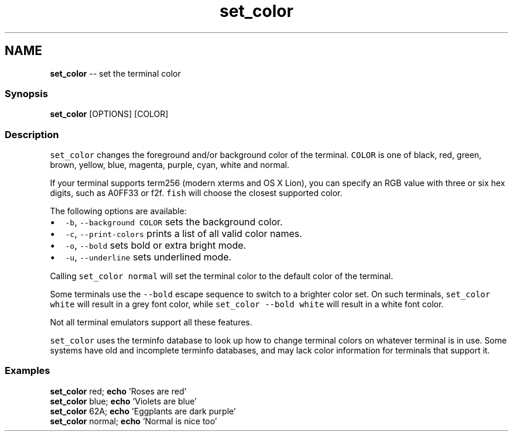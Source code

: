 .TH "set_color" 1 "Mon Jul 6 2015" "Version 2.2.0" "fish" \" -*- nroff -*-
.ad l
.nh
.SH NAME
\fBset_color\fP -- set the terminal color 

.PP
.SS "Synopsis"
.PP
.nf

\fBset_color\fP [OPTIONS] [COLOR]
.fi
.PP
.SS "Description"
\fCset_color\fP changes the foreground and/or background color of the terminal\&. \fCCOLOR\fP is one of black, red, green, brown, yellow, blue, magenta, purple, cyan, white and normal\&.
.PP
If your terminal supports term256 (modern xterms and OS X Lion), you can specify an RGB value with three or six hex digits, such as A0FF33 or f2f\&. \fCfish\fP will choose the closest supported color\&.
.PP
The following options are available:
.PP
.IP "\(bu" 2
\fC-b\fP, \fC--background\fP \fCCOLOR\fP sets the background color\&.
.IP "\(bu" 2
\fC-c\fP, \fC--print-colors\fP prints a list of all valid color names\&.
.IP "\(bu" 2
\fC-o\fP, \fC--bold\fP sets bold or extra bright mode\&.
.IP "\(bu" 2
\fC-u\fP, \fC--underline\fP sets underlined mode\&.
.PP
.PP
Calling \fCset_color normal\fP will set the terminal color to the default color of the terminal\&.
.PP
Some terminals use the \fC--bold\fP escape sequence to switch to a brighter color set\&. On such terminals, \fCset_color white\fP will result in a grey font color, while \fCset_color --bold white\fP will result in a white font color\&.
.PP
Not all terminal emulators support all these features\&.
.PP
\fCset_color\fP uses the terminfo database to look up how to change terminal colors on whatever terminal is in use\&. Some systems have old and incomplete terminfo databases, and may lack color information for terminals that support it\&.
.SS "Examples"
.PP
.nf

\fBset_color\fP red; \fBecho\fP 'Roses are red'
\fBset_color\fP blue; \fBecho\fP 'Violets are blue'
\fBset_color\fP 62A; \fBecho\fP 'Eggplants are dark purple'
\fBset_color\fP normal; \fBecho\fP 'Normal is nice too'
.fi
.PP
 
